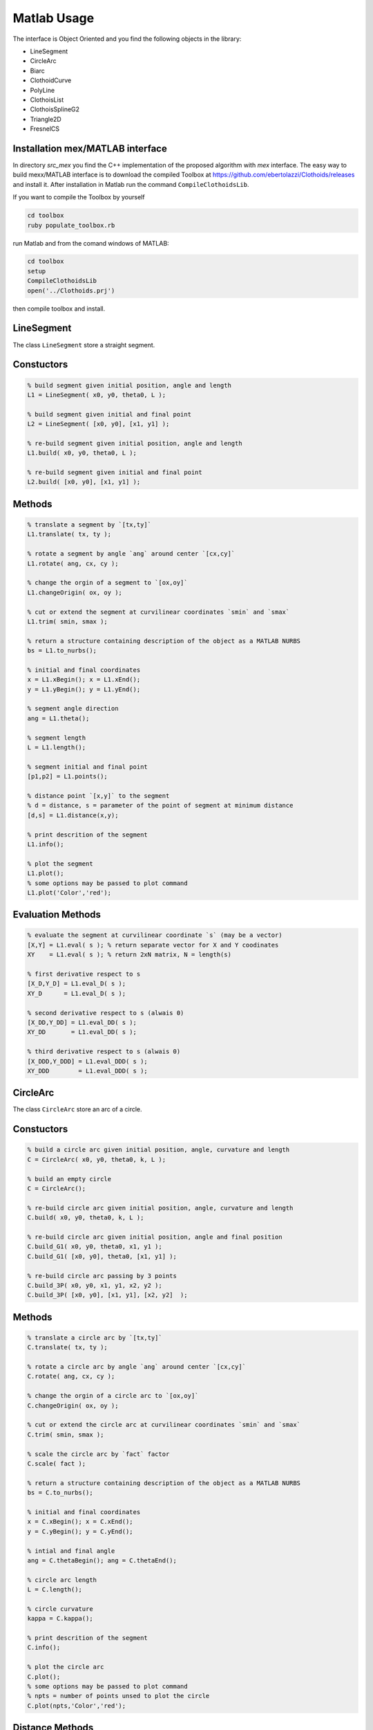 

.. |Build Status| image:: https://travis-ci.org/ebertolazzi/Clothoids.svg?branch=master
   :target: https://travis-ci.org/ebertolazzi/Clothoids
.. |View Splines on File Exchange| image:: https://www.mathworks.com/matlabcentral/images/matlab-file-exchange.svg
   :target: https://it.mathworks.com/matlabcentral/fileexchange/64849-ebertolazzi-clothoids


Matlab Usage
============

|Build Status|
|View Splines on File Exchange|

.. image:: ../images/Art_Figure_1.png
  :width: 300 px

The interface is Object Oriented and you find the following
objects in the library:

- LineSegment
- CircleArc
- Biarc
- ClothoidCurve
- PolyLine
- ClothoisList
- ClothoisSplineG2
- Triangle2D
- FresnelCS


Installation mex/MATLAB interface
---------------------------------

In directory `src_mex` you find the C++ implementation of
the proposed algorithm with `mex` interface.
The easy way to build mexx/MATLAB interface is to download
the compiled Toolbox at
`https://github.com/ebertolazzi/Clothoids/releases <https://github.com/ebertolazzi/Clothoids/releases>`__
and install it.
After installation in Matlab run the command ``CompileClothoidsLib``.

If you want to compile the Toolbox by yourself

.. code-block:: bash

  cd toolbox
  ruby populate_toolbox.rb


run Matlab and from the comand windows of MATLAB:

.. code-block:: matlab

  cd toolbox
  setup
  CompileClothoidsLib
  open('../Clothoids.prj')


then compile toolbox and install.

LineSegment
-----------

The class ``LineSegment`` store a straight segment.

Constuctors
-----------

.. code-block:: matlab

  % build segment given initial position, angle and length
  L1 = LineSegment( x0, y0, theta0, L );

  % build segment given initial and final point
  L2 = LineSegment( [x0, y0], [x1, y1] );

  % re-build segment given initial position, angle and length
  L1.build( x0, y0, theta0, L );

  % re-build segment given initial and final point
  L2.build( [x0, y0], [x1, y1] );


Methods
-------

.. code-block:: matlab

  % translate a segment by `[tx,ty]`
  L1.translate( tx, ty );

  % rotate a segment by angle `ang` around center `[cx,cy]`
  L1.rotate( ang, cx, cy );

  % change the orgin of a segment to `[ox,oy]`
  L1.changeOrigin( ox, oy );

  % cut or extend the segment at curvilinear coordinates `smin` and `smax`
  L1.trim( smin, smax );

  % return a structure containing description of the object as a MATLAB NURBS
  bs = L1.to_nurbs();

  % initial and final coordinates
  x = L1.xBegin(); x = L1.xEnd();
  y = L1.yBegin(); y = L1.yEnd();

  % segment angle direction
  ang = L1.theta();

  % segment length
  L = L1.length();

  % segment initial and final point
  [p1,p2] = L1.points();

  % distance point `[x,y]` to the segment
  % d = distance, s = parameter of the point of segment at minimum distance
  [d,s] = L1.distance(x,y);

  % print descrition of the segment
  L1.info();

  % plot the segment
  L1.plot();
  % some options may be passed to plot command
  L1.plot('Color','red');


Evaluation Methods
------------------
.. code-block:: matlab

  % evaluate the segment at curvilinear coordinate `s` (may be a vector)
  [X,Y] = L1.eval( s ); % return separate vector for X and Y coodinates
  XY    = L1.eval( s ); % return 2xN matrix, N = length(s)

  % first derivative respect to s
  [X_D,Y_D] = L1.eval_D( s );
  XY_D      = L1.eval_D( s );

  % second derivative respect to s (alwais 0)
  [X_DD,Y_DD] = L1.eval_DD( s );
  XY_DD       = L1.eval_DD( s );

  % third derivative respect to s (alwais 0)
  [X_DDD,Y_DDD] = L1.eval_DDD( s );
  XY_DDD        = L1.eval_DDD( s );

CircleArc
---------

The class ``CircleArc`` store an arc of a circle.


Constuctors
-----------

.. code-block:: matlab

  % build a circle arc given initial position, angle, curvature and length
  C = CircleArc( x0, y0, theta0, k, L );

  % build an empty circle
  C = CircleArc();

  % re-build circle arc given initial position, angle, curvature and length
  C.build( x0, y0, theta0, k, L );

  % re-build circle arc given initial position, angle and final position
  C.build_G1( x0, y0, theta0, x1, y1 );
  C.build_G1( [x0, y0], theta0, [x1, y1] );

  % re-build circle arc passing by 3 points
  C.build_3P( x0, y0, x1, y1, x2, y2 );
  C.build_3P( [x0, y0], [x1, y1], [x2, y2]  );

Methods
-------

.. code-block:: matlab

  % translate a circle arc by `[tx,ty]`
  C.translate( tx, ty );

  % rotate a circle arc by angle `ang` around center `[cx,cy]`
  C.rotate( ang, cx, cy );

  % change the orgin of a circle arc to `[ox,oy]`
  C.changeOrigin( ox, oy );

  % cut or extend the circle arc at curvilinear coordinates `smin` and `smax`
  C.trim( smin, smax );

  % scale the circle arc by `fact` factor
  C.scale( fact );

  % return a structure containing description of the object as a MATLAB NURBS
  bs = C.to_nurbs();

  % initial and final coordinates
  x = C.xBegin(); x = C.xEnd();
  y = C.yBegin(); y = C.yEnd();

  % intial and final angle
  ang = C.thetaBegin(); ang = C.thetaEnd();

  % circle arc length
  L = C.length();

  % circle curvature
  kappa = C.kappa();

  % print descrition of the segment
  C.info();

  % plot the circle arc
  C.plot();
  % some options may be passed to plot command
  % npts = number of points unsed to plot the circle
  C.plot(npts,'Color','red');

Distance Methods
----------------

.. code-block:: matlab

  % return the bounding box triangle
  [p1,p2,p3] = C.bbTriangle( fact );

  % distance point `[x,y]` to the circle arc
  % d = distance, s = parameter of the point of segment at minimum distance
  [d,s] = C.distance(x,y);

Evaluation Methods
------------------

.. code-block:: matlab

  % evaluate the circle arc at curvilinear coordinate `s` (may be a vector)
  [X,Y] = L1.eval( s ); % return separate vector for X and Y coodinates
  XY    = L1.eval( s ); % return 2xN matrix, N = length(s)

  % first derivative respect to s
  [X_D,Y_D] = L1.eval_D( s );
  XY_D      = L1.eval_D( s );

  % second derivative respect to s
  [X_DD,Y_DD] = L1.eval_DD( s );
  XY_DD       = L1.eval_DD( s );

  % third derivative respect to s
  [X_DDD,Y_DDD] = L1.eval_DDD( s );
  XY_DDD        = L1.eval_DDD( s );

Biarc
-----

The class ``Biarc`` store a biarc or two arc
connected with G1 continuity.

Constuctors
-----------

.. code-block:: matlab

  % build a biarc fitting intial `[x0,y0]` and final `[x1,y1]` with
  % assigned initial `theta0` and final `theta0` angle.
  B = Biarc( x0, y0, theta0, x1, y1, theta1 );

  % build an empty biarc
  B = Biarc();

  % re-build a biarc
  B.build( x0, y0, theta0, x1, y1, theta1);

  % re-build a biarc circle arc passing by 3 points
  % That minimize the weighted sum of the curvature
  B.build_3P( x0, y0, x1, y1, x2, y2 );
  B.build_3P( [x0, y0], [x1, y1], [x2, y2]  );

Methods
-------

.. code-block:: matlab

  % translate a biarc by `[tx,ty]`
  B.translate( tx, ty );

  % rotate a biarc by angle `ang` around center `[cx,cy]`
  B.rotate( ang, cx, cy );

  % change the orgin of the biarc to `[ox,oy]`
  B.changeOrigin( ox, oy );

  % scale the biarc by `fact` factor
  B.scale( fact );

  % reverse curvilinear coordinate of the biarc
  B.reverse( fact );

  % return the circle arcs forming the biarc
  [C1,C2] = B.getCircles();

  % return a structure containing description of the object as a MATLAB NURBS
  bs = B.to_nurbs();

  % initial and final coordinates of first circle
  x = B.xBegin0(); x = B.xEnd0();
  y = B.yBegin0(); y = B.yEnd0();

  % initial and final coordinates of second circle
  x = B.xBegin1(); x = B.xEnd1();
  y = B.yBegin1(); y = B.yEnd1();

  % intial and final angle of first circle
  ang = B.thetaBegin0(); ang = B.thetaEnd0();

  % intial and final angle of second circle
  ang = B.thetaBegin1(); ang = B.thetaEnd1();

  % circle arc length for first and second circle
  L0 = B.length0(); L1 = B.length0();
  % total length of biarc
  L = B.length();

  % circle curvature for first and second circle
  kappa0 = B.kappa0(); kappa1 = B.kappa1();

  % print descrition of the segment
  B.info();

  % plot the circle arc
  B.plot();
  % some options may be passed to plot command
  % npts   = number of points unsed to plot the circle
  % fmt1/2 = cell array with formatting command for first and second cicle
  npts = 100;
  fmt1 = {'Color','red'};
  fmt2 = {'Color','blue'};
  B.plot(npts,fmt1,fmt2);

Distance Methods
----------------

.. code-block:: matlab

  % distance point `[x,y]` to the biarc
  % d = distance, s = parameter of the point of segment at minimum distance
  [d,s] = B.distance(x,y);

  % closest point to `[x,y]` onto the biarc
  % d = distance, s = parameter of the point of segment at minimum distance
  [x,y,s,d] = B.closestPoint(x,y);

Evaluation Methods
------------------

.. code-block:: matlab

  % evaluate the biarc at curvilinear coordinate `s` (may be a vector)
  [X,Y]             = B.evaluate( s ); % return separate vector for X and Y coodinates
  [X,Y,theta,kappa] = B.evaluate( s ); % return also angle and curvature

  % first derivative respect to s
  [X_D,Y_D] = B.eval_D( s );
  XY_D      = B.eval_D( s );

  % second derivative respect to s
  [X_DD,Y_DD] = B.eval_DD( s );
  XY_DD       = B.eval_DD( s );

  % third derivative respect to s
  [X_DDD,Y_DDD] = B.eval_DDD( s );
  XY_DDD        = B.eval_DDD( s );

ClothoidCurve
-------------

The class ``ClothoidCurve`` store a clothoid curve arc.
A clothoid curve is curve where curvature change linearly
respect to the curvilinear abscissa.
The circle arc and the line segment are particular
case when curvature is constant and 0.

The G1 fitting problem of method ``build_G1`` implements
the algorithm described in reference [1].
Given two points and two direction associated with the points,
a clothoid, i.e. a curve with linear varying curvature is computed
in such a way it pass to the points with the prescribed direction.
The solution in general is not unique but chosing the one for
which the angle direction variation is less than ``2*pi``
the solution is unique.


Constuctors
-----------

.. code-block:: matlab

  % build a clothoid curve starting at `[x0,y0]` with angle `theta0` and curvature
  % `kappa0` the curvature derivative is `dk` while `L` is the curve length.
  CL = ClothoidCurve( x0, y0, theta0, kappa0, dk, L );

  % build an empty clothoid curve
  CL = ClothoidCurve();

  % re-build a clothoid curve
  CL.build( x0, y0, theta0, kappa0, dk, L );

  % re-build a clothoid passing from point `[x0,y0]` with angle `theta0`
  % to `[x1,y1]` with angle `theta1` (G1 fitting problem)
  CL.build_G1( x0, y0, theta0, x1, y1, theta1);


Methods
-------

.. code-block:: matlab

  % translate a clothoid curve by `[tx,ty]`
  CL.translate( tx, ty );

  % rotate a clothoid curve by angle `ang` around center `[cx,cy]`
  CL.rotate( ang, cx, cy );

  % change the orgin of the clothoid curve to `[ox,oy]`
  CL.changeOrigin( ox, oy );

  % scale the clothoid curve by `fact` factor
  CL.scale( fact );

  % cut or extend the clothoid curve at curvilinear coordinates `smin` and `smax`
  CL.trim( smin, smax );

  % reverse curvilinear coordinate of the clothoid curve
  CL.reverse( fact );

  % return a structure containing description of the object as a MATLAB NURBS
  bs = CL.to_nurbs();

  % initial and final coordinates of the clothoid curve
  x = CL.xBegin(); x = CL.xEnd();
  y = CL.yBegin(); y = CL.yEnd();

  % intial and final angle of the clothoid curve
  ang = CL.thetaBegin(); ang = CL.thetaEnd();

  % intial and final curvature of the clothoid curve
  k0 = CL.kappaBegin(); ang = CL.kappaEnd();

  % derivative of curvature of the clothoid curve
  dk = CL.kappa_D();

  % length of the clothoid curve
  L = CL.length();

  % point at infinity of the clothoid
  % `[xp,yp]` point at curvilinear coordinate +infinity
  % `[xm,ym]` point at curvilinear coordinate -infinity
  [xp,yp,xm,ym] = CL.infinity();

  % print descrition of the clothoid curve
  CL.info();

  % return the parameters defining the clothoid curve
  [x0,y0,theta0,k0,dk,L] = CL.getPars();

  % plot the clothoid curve
  CL.plot();
  % some options may be passed to plot command
  % npts = number of points unsed to plot the circle
  npts = 100;
  CL.plot(npts,'Color','red');


Distance and intersection Methods
---------------------------------

.. code-block:: matlab

  % distance point `[x,y]` to the clothoid curve
  % d = distance, s = parameter of the point of segment at minimum distance
  [d,s] = CL.distance(x,y);

  % closest point to `[x,y]` onto the clothoid curve
  % d = distance, s = parameter of the point of segment at minimum distance
  [x,y,s,d] = CL.closestPoint(x,y);

  % compute all the intersection of curve CL with curve CL1.
  % CL1 may be a ClothoidCurve a CircleArc or a LineSegment object
  % s  = vector of curvilinear coordinates on CL of the intersection
  % s1 = vector of curvilinear coordinates on CL1 of the intersection
  [s,s1] = CL.intersect(CL1);


Evaluation Methods
------------------

.. code-block:: matlab

  % evaluate the clothoid curve at curvilinear coordinate `s` (may be a vector)
  [X,Y]             = CL.evaluate( s ); % return separate vector for X and Y coodinates
  [X,Y,theta,kappa] = CL.evaluate( s ); % return also angle and curvature

  % first derivative respect to s
  [X_D,Y_D] = CL.eval_D( s );
  XY_D      = CL.eval_D( s );

  % second derivative respect to s
  [X_DD,Y_DD] = CL.eval_DD( s );
  XY_DD       = CL.eval_DD( s );

  % third derivative respect to s
  [X_DDD,Y_DDD] = CL.eval_DDD( s );
  XY_DDD        = CL.eval_DDD( s );

an offset respect to the normal of the curve can be used

.. code-block:: matlab

  % evaluate the clothoid curve at curvilinear coordinate `s` (may be a vector)
  [X,Y]             = CL.evaluate( s, offs ); % return separate vector for X and Y coodinates
  [X,Y,theta,kappa] = CL.evaluate( s, offs ); % return also angle and curvature

  % first derivative respect to s
  [X_D,Y_D] = CL.eval_D( s, offs );
  XY_D      = CL.eval_D( s, offs );

  % second derivative respect to s
  [X_DD,Y_DD] = CL.eval_DD( s, offs );
  XY_DD       = CL.eval_DD( s, offs );

  % third derivative respect to s
  [X_DDD,Y_DDD] = CL.eval_DDD( s, offs );
  XY_DDD        = CL.eval_DDD( s, offs );


ClothoisList
------------


Store a list of clothoids to be used as a single spline.

Documentation will be available soon, see examples in
``tests`` for the moments


ClothoisSplineG2
----------------

Implements the algorithm described in references [2] and [3].
documentation will be available soon, see examples in
``tests`` for the moments

Triangle2D
----------

FresnelCS
---------

Authors
-------

- | Enrico Bertolazzi (enrico.bertolazzi@unitn.it)
  | Department of Industrial Engineering
  | University of Trento

- | Marco Frego (marco.frego@unibz.it)
  | Faculty of Science and Technology
  | University of Bolzano

References
----------

1. *E. Bertolazzi, M. Frego*,
   **G1 fitting with clothoids**,
   Mathematical Methods in the Applied Sciences,
   John Wiley & Sons, 2014, vol. 38, n.5, pp. 881-897,
   `https://doi.org/10.1002/mma.3114 <https://doi.org/10.1002/mma.3114>`__

2. *E. Bertolazzi, M. Frego*,
   **On the G2 Hermite interpolation problem with clothoids**,
   Journal of Computational and Applied Mathematics,
   2018, vol. 15, n.341, pp. 99-116.
   `https://doi.org/10.1016/j.cam.2018.03.029 <https://doi.org/10.1016/j.cam.2018.03.029>`__

3. *E. Bertolazzi, M. Frego*,
   **Interpolating clothoid splines with curvature continuity**,
   Mathematical Methods in the Applied Sciences,
   2018, vol. 41, n.4, pp. 1099-1476.
   `https://doi.org/10.1002/mma.4700 <https://doi.org/10.1002/mma.4700>`__

4. *E. Bertolazzi, M. Frego*
   **A Note on Robust Biarc Computation**,
   Computer-Aided Design & Applications 16 (5), 822-835
   `http://www.cad-journal.net/files/vol_16/CAD_16(5)_2019_822-835.pdf <http://www.cad-journal.net/files/vol_16/CAD_16(5)_2019_822-835.pdf>`__
